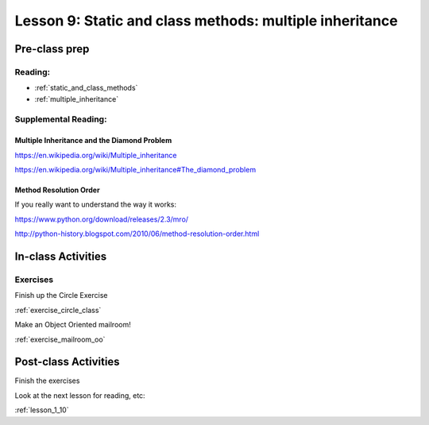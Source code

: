 .. _lesson_1_09:

#########################################################
Lesson 9: Static and class methods: multiple inheritance
#########################################################


Pre-class prep
==============

Reading:
--------

* :ref:`static_and_class_methods`

* :ref:`multiple_inheritance`

Supplemental Reading:
---------------------

Multiple Inheritance and the Diamond Problem
............................................

https://en.wikipedia.org/wiki/Multiple_inheritance

https://en.wikipedia.org/wiki/Multiple_inheritance#The_diamond_problem

Method Resolution Order
.......................

If you really want to understand the way it works:

https://www.python.org/download/releases/2.3/mro/

http://python-history.blogspot.com/2010/06/method-resolution-order.html



In-class Activities
===================

Exercises
---------

Finish up the Circle Exercise

:ref:`exercise_circle_class`

Make an Object Oriented mailroom!

:ref:`exercise_mailroom_oo`

Post-class Activities
=====================

Finish the exercises

Look at the next lesson for reading, etc:

:ref:`lesson_1_10`



